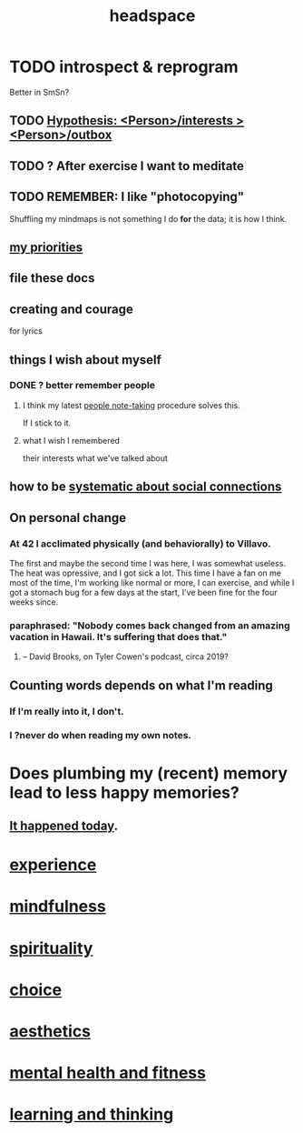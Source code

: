 :PROPERTIES:
:ID:       a4fdc0d7-8ad9-471c-a559-7bd932b0f486
:ROAM_ALIASES: cognition
:END:
#+title: headspace
* TODO introspect & reprogram
  :PROPERTIES:
  :ID:       a04c2b66-35bd-45f6-8dfa-5513ffe36a9c
  :ROAM_ALIASES: reprogram
  :END:
  Better in SmSn?
** TODO [[id:adb23c07-cfdf-4510-8f43-b1c4b6f68c38][Hypothesis: <Person>/interests > <Person>/outbox]]
** TODO ? After exercise I want to meditate
   :PROPERTIES:
   :ID:       506d431f-c5ac-486a-a7e6-6dfa6c09d69b
   :END:
** TODO REMEMBER: I like "photocopying"
   Shuffling my mindmaps is not something I do *for* the data; it is how I think.
** [[id:24169b3e-6d41-48dd-9367-6df7a3565bed][my priorities]]
** file these docs
** creating and courage
   for lyrics
** things I wish about myself
*** DONE ? better remember people
**** I think my latest [[id:30478629-506c-4acf-aec8-b74e977a2234][people note-taking]] procedure solves this.
     If I stick to it.
**** what I wish I remembered
     their interests
     what we've talked about
** how to be [[id:73e229ee-a416-41db-a23a-4d960b2e559f][systematic about social connections]]
** On personal change
*** At 42 I acclimated physically (and behaviorally) to Villavo.
    The first and maybe the second time I was here, I was somewhat useless.
    The heat was opressive, and I got sick a lot.
    This time I have a fan on me most of the time,
    I'm working like normal or more,
    I can exercise,
    and while I got a stomach bug for a few days at the start,
    I've been fine for the four weeks since.
*** paraphrased: "Nobody comes back changed from an amazing vacation in Hawaii. It's suffering that does that."
**** -- David Brooks, on Tyler Cowen's podcast, circa 2019?
** Counting words depends on what I'm reading
*** If I'm really into it, I don't.
*** I ?never do when reading my own notes.
* Does plumbing my (recent) memory lead to less happy memories?
** [[id:85508f6f-946f-4474-9952-f25c25450f1c][It happened today]].
* [[id:d19de124-694d-46e2-9bfd-f04c0f145adb][experience]]
* [[id:9ec55e32-f974-479e-8295-7d9e30156684][mindfulness]]
* [[id:04eae9c6-72e1-4251-9f12-a761a7f62692][spirituality]]
* [[id:4c25a3eb-4f21-4c20-9fee-2a18275ca089][choice]]
* [[id:efead690-715e-4243-9dd9-9f6a53566263][aesthetics]]
* [[id:bbc9f812-cf95-45a3-b93f-4ad93a565510][mental health and fitness]]
* [[id:79287a5a-dd30-4de7-bce9-3d02fc6c858a][learning and thinking]]
